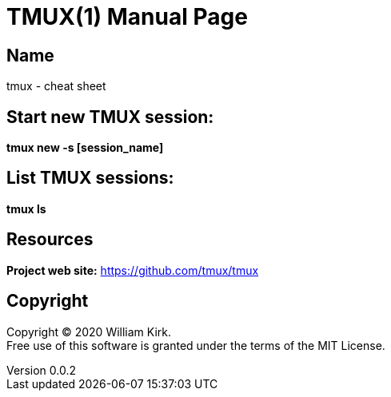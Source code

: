 = TMUX(1)
William Kirk
v0.0.2
:doctype: manpage
:manmanual: TMUX
:mansource: TMUX
:man-linkstyle: pass:[blue R < >]

== Name

tmux - cheat sheet

== Start new TMUX session:
*tmux new -s [session_name]*

== List TMUX sessions:
*tmux ls*

== Resources
*Project web site:* https://github.com/tmux/tmux

== Copyright

Copyright (C) 2020 {author}. +
Free use of this software is granted under the terms of the MIT License.
